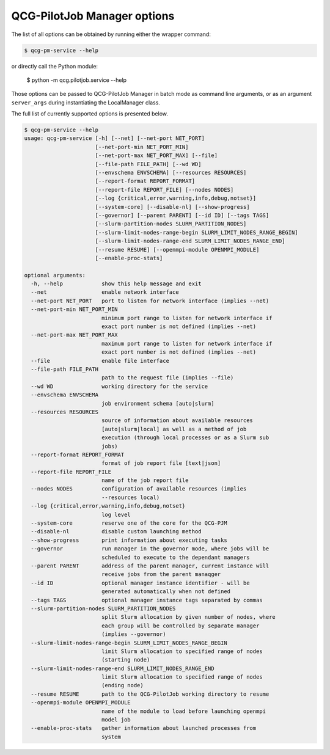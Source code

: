 QCG-PilotJob Manager options
============================

The list of all options can be obtained by running either the wrapper command:

.. code:: bash

    $ qcg-pm-service --help

or directly call the Python module:

    $ python -m qcg.pilotjob.service --help

Those options can be passed to QCG-PilotJob Manager in batch mode as command line arguments,
or as an argument ``server_args`` during instantiating the LocalManager class.

The full list of currently supported options is presented below.

.. code:: bash

   $ qcg-pm-service --help
   usage: qcg-pm-service [-h] [--net] [--net-port NET_PORT]
                         [--net-port-min NET_PORT_MIN]
                         [--net-port-max NET_PORT_MAX] [--file]
                         [--file-path FILE_PATH] [--wd WD]
                         [--envschema ENVSCHEMA] [--resources RESOURCES]
                         [--report-format REPORT_FORMAT]
                         [--report-file REPORT_FILE] [--nodes NODES]
                         [--log {critical,error,warning,info,debug,notset}]
                         [--system-core] [--disable-nl] [--show-progress]
                         [--governor] [--parent PARENT] [--id ID] [--tags TAGS]
                         [--slurm-partition-nodes SLURM_PARTITION_NODES]
                         [--slurm-limit-nodes-range-begin SLURM_LIMIT_NODES_RANGE_BEGIN]
                         [--slurm-limit-nodes-range-end SLURM_LIMIT_NODES_RANGE_END]
                         [--resume RESUME] [--openmpi-module OPENMPI_MODULE]
                         [--enable-proc-stats]

   optional arguments:
     -h, --help            show this help message and exit
     --net                 enable network interface
     --net-port NET_PORT   port to listen for network interface (implies --net)
     --net-port-min NET_PORT_MIN
                           minimum port range to listen for network interface if
                           exact port number is not defined (implies --net)
     --net-port-max NET_PORT_MAX
                           maximum port range to listen for network interface if
                           exact port number is not defined (implies --net)
     --file                enable file interface
     --file-path FILE_PATH
                           path to the request file (implies --file)
     --wd WD               working directory for the service
     --envschema ENVSCHEMA
                           job environment schema [auto|slurm]
     --resources RESOURCES
                           source of information about available resources
                           [auto|slurm|local] as well as a method of job
                           execution (through local processes or as a Slurm sub
                           jobs)
     --report-format REPORT_FORMAT
                           format of job report file [text|json]
     --report-file REPORT_FILE
                           name of the job report file
     --nodes NODES         configuration of available resources (implies
                           --resources local)
     --log {critical,error,warning,info,debug,notset}
                           log level
     --system-core         reserve one of the core for the QCG-PJM
     --disable-nl          disable custom launching method
     --show-progress       print information about executing tasks
     --governor            run manager in the governor mode, where jobs will be
                           scheduled to execute to the dependant managers
     --parent PARENT       address of the parent manager, current instance will
                           receive jobs from the parent manaqger
     --id ID               optional manager instance identifier - will be
                           generated automatically when not defined
     --tags TAGS           optional manager instance tags separated by commas
     --slurm-partition-nodes SLURM_PARTITION_NODES
                           split Slurm allocation by given number of nodes, where
                           each group will be controlled by separate manager
                           (implies --governor)
     --slurm-limit-nodes-range-begin SLURM_LIMIT_NODES_RANGE_BEGIN
                           limit Slurm allocation to specified range of nodes
                           (starting node)
     --slurm-limit-nodes-range-end SLURM_LIMIT_NODES_RANGE_END
                           limit Slurm allocation to specified range of nodes
                           (ending node)
     --resume RESUME       path to the QCG-PilotJob working directory to resume
     --openmpi-module OPENMPI_MODULE
                           name of the module to load before launching openmpi
                           model job
     --enable-proc-stats   gather information about launched processes from
                           system

